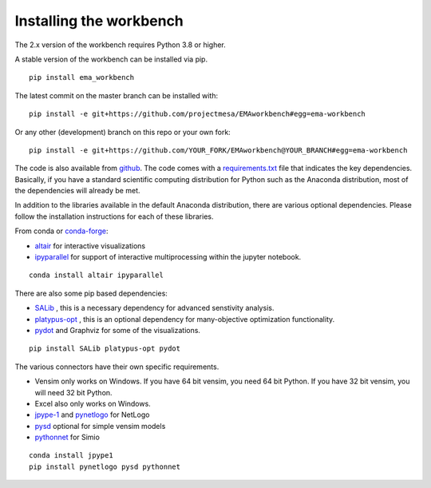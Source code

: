************************
Installing the workbench
************************


The 2.x version of the workbench requires Python 3.8 or higher.

A stable version of the workbench can be installed via pip. ::

	pip install ema_workbench
	
The latest commit on the master branch can be installed with::

	pip install -e git+https://github.com/projectmesa/EMAworkbench#egg=ema-workbench

Or any other (development) branch on this repo or your own fork::

	pip install -e git+https://github.com/YOUR_FORK/EMAworkbench@YOUR_BRANCH#egg=ema-workbench

The code is also available from `github <https://github.com/quaquel/EMAworkbench>`_.
The code comes with a `requirements.txt <https://github.com/quaquel/EMAworkbench/blob/master/requirements.txt>`_ file that indicates the key
dependencies. Basically, if you have a standard scientific computing
distribution for Python such as the Anaconda distribution, most of the
dependencies will already be met.


In addition to the libraries available in the default Anaconda distribution,
there are various optional dependencies. Please follow the installation
instructions for each of these libraries.

From conda or `conda-forge <https://conda-forge.org/docs/user/introduction.html>`_:

* `altair <https://altair-viz.github.io>`_ for interactive visualizations
* `ipyparallel <http://ipyparallel.readthedocs.io/en/latest/>`_ for support of interactive multiprocessing within the jupyter notebook.
::

	conda install altair ipyparallel

There are also some pip based dependencies:

* `SALib <https://salib.readthedocs.io/en/latest/>`_ , this is a necessary
  dependency for advanced senstivity analysis.
* `platypus-opt <https://github.com/Project-Platypus/Platypus>`_ , this is an
  optional dependency for many-objective optimization functionality.
* `pydot <https://pypi.python.org/pypi/pydot/>`_ and  Graphviz for some of the
  visualizations.
::

	pip install SALib platypus-opt pydot

The various connectors have their own specific requirements.

* Vensim only works on Windows. If you have 64 bit vensim, you need 64 bit Python.
  If you have 32 bit vensim, you will need 32 bit Python.
* Excel also only works on Windows.
* `jpype-1 <https://jpype.readthedocs.io/en/latest/>`_ and
  `pynetlogo <https://pynetlogo.readthedocs.io>`_ for NetLogo
* `pysd <https://pysd.readthedocs.io/en/master/>`_ optional for simple vensim models
* `pythonnet <https://pypi.org/project/pythonnet/>`_ for Simio

::

	conda install jpype1
	pip install pynetlogo pysd pythonnet
